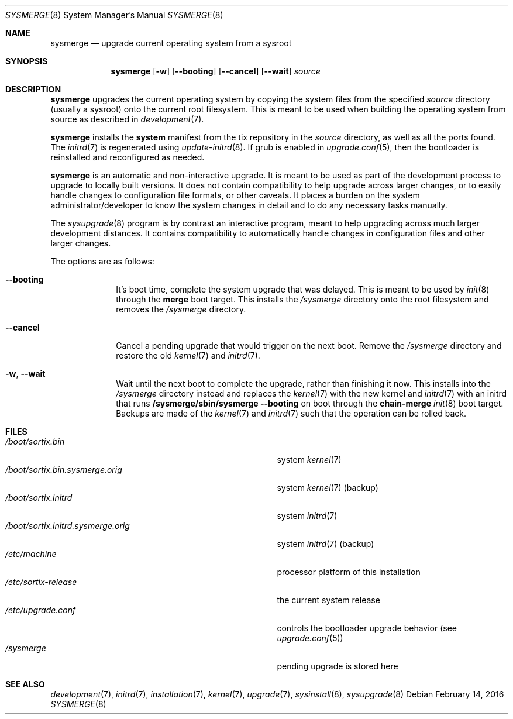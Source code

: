 .Dd $Mdocdate: February 14 2016 $
.Dt SYSMERGE 8
.Os
.Sh NAME
.Nm sysmerge
.Nd upgrade current operating system from a sysroot
.Sh SYNOPSIS
.Nm sysmerge
.Op Fl w
.Op Fl \-booting
.Op Fl \-cancel
.Op Fl \-wait
.Ar source
.Sh DESCRIPTION
.Nm
upgrades the current operating system by copying the system files from the
specified
.Ar source
directory (usually a sysroot) onto the current root filesystem.  This is meant
to be used when building the operating system from source as described in
.Xr development 7 .
.Pp
.Nm
installs the
.Sy system
manifest from the tix repository in the
.Ar source
directory, as well as all the ports found.  The
.Xr initrd 7
is regenerated using
.Xr update-initrd 8 .
If grub is enabled in
.Xr upgrade.conf 5 ,
then the bootloader is reinstalled and reconfigured as needed.
.Pp
.Nm
is an automatic and non-interactive upgrade.  It is meant to be used as part of
the development process to upgrade to locally built versions.  It does not
contain compatibility to help upgrade across larger changes, or to easily handle
changes to configuration file formats, or other caveats.  It places a burden on
the system administrator/developer to know the system changes in detail and to
do any necessary tasks manually.
.Pp
The
.Xr sysupgrade 8
program is by contrast an interactive program, meant to help upgrading across
much larger development distances.  It contains compatibility to automatically
handle changes in configuration files and other larger changes.
.Pp
The options are as follows:
.Bl -tag -width "12345678"
.It Fl \-booting
It's boot time, complete the system upgrade that was delayed.  This is meant to
be used by
.Xr init 8
through the
.Sy merge
boot target.  This installs the
.Pa /sysmerge
directory onto the root filesystem and removes the
.Pa /sysmerge
directory.
.It Fl \-cancel
Cancel a pending upgrade that would trigger on the next boot.  Remove the
.Pa /sysmerge
directory and restore the old
.Xr kernel 7
and
.Xr initrd 7 .
.It Fl w , Fl \-wait
Wait until the next boot to complete the upgrade, rather than finishing it now.
This installs into the
.Pa /sysmerge
directory instead and replaces the
.Xr kernel 7
with the new kernel
and
.Xr initrd 7
with an initrd that runs
.Sy /sysmerge/sbin/sysmerge --booting
on boot through the
.Sy chain-merge
.Xr init 8
boot target.  Backups are made of the
.Xr kernel 7
and
.Xr initrd 7
such that the operation can be rolled back.
.El
.Sh FILES
.Bl -tag -width "/boot/sortix.initrd.sysmerge.orig" -compact
.It Pa /boot/sortix.bin
system
.Xr kernel 7
.It Pa /boot/sortix.bin.sysmerge.orig
system
.Xr kernel 7
(backup)
.It Pa /boot/sortix.initrd
system
.Xr initrd 7
.It Pa /boot/sortix.initrd.sysmerge.orig
system
.Xr initrd 7
(backup)
.It Pa /etc/machine
processor platform of this installation
.It Pa /etc/sortix-release
the current system release
.It Pa /etc/upgrade.conf
controls the bootloader upgrade behavior (see
.Xr upgrade.conf 5 )
.It Pa /sysmerge
pending upgrade is stored here
.El
.Sh SEE ALSO
.Xr development 7 ,
.Xr initrd 7 ,
.Xr installation 7 ,
.Xr kernel 7 ,
.Xr upgrade 7 ,
.Xr sysinstall 8 ,
.Xr sysupgrade 8
